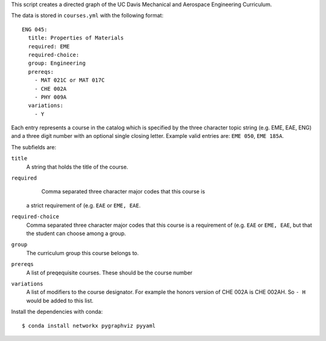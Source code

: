 This script creates a directed graph of the UC Davis Mechanical and Aerospace
Engineering Curriculum.

The data is stored in ``courses.yml`` with the following format::

   ENG 045:
     title: Properties of Materials
     required: EME
     required-choice:
     group: Engineering
     prereqs:
       - MAT 021C or MAT 017C
       - CHE 002A
       - PHY 009A
     variations:
       - Y

Each entry represents a course in the catalog which is specified by the three
character topic string (e.g. EME, EAE, ENG) and a three digit number with an
optional single closing letter. Example valid entries are: ``EME 050``, ``EME 185A``.

The subfields are:

``title``
   A string that holds the title of the course.
``required``
   Comma separated three character major codes that this course is
  a strict requirement of (e.g. ``EAE`` or ``EME, EAE``.
``required-choice``
   Comma separated three character major codes that this course is a
   requirement of (e.g. ``EAE`` or ``EME, EAE``, but that the student can
   choose among a group.
``group``
   The curriculum group this course belongs to.
``prereqs``
   A list of preqequisite courses. These should be the course number
``variations``
   A list of modifiers to the course designator. For example the honors version
   of CHE 002A is CHE 002AH. So ``- H`` would be added to this list.

Install the dependencies with conda::

    $ conda install networkx pygraphviz pyyaml
